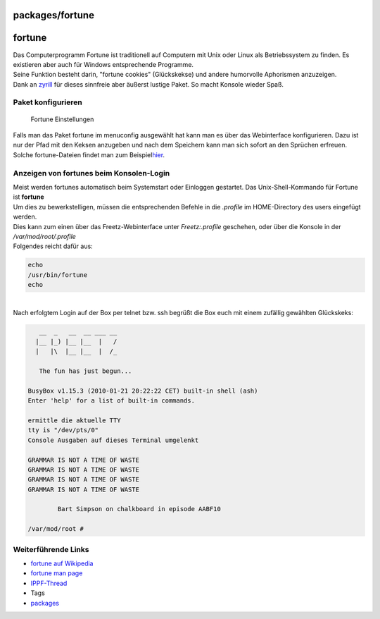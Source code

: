 packages/fortune
================
fortune
=======

| Das Computerprogramm Fortune ist traditionell auf Computern mit Unix
  oder Linux als Betriebssystem zu finden. Es existieren aber auch für
  Windows entsprechende Programme.
| Seine Funktion besteht darin, "fortune cookies" (Glückskekse) und
  andere humorvolle Aphorismen anzuzeigen.
| Dank an `​zyrill <http://www.ip-phone-forum.de/member.php?u=234921>`__
  für dieses sinnfreie aber äußerst lustige Paket. So macht Konsole
  wieder Spaß.

.. _Paketkonfigurieren:

Paket konfigurieren
-------------------

.. figure:: /screenshots/220.png
   :alt: Fortune Einstellungen

   Fortune Einstellungen

| Falls man das Paket fortune im menuconfig ausgewählt hat kann man es
  über das Webinterface konfigurieren. Dazu ist nur der Pfad mit den
  Keksen anzugeben und nach dem Speichern kann man sich sofort an den
  Sprüchen erfreuen. Solche fortune-Dateien findet man zum Beispiel
  `​hier <http://www.freebsd.org/cgi/cvsweb.cgi/src/games/fortune/datfiles/>`__.

.. _AnzeigenvonfortunesbeimKonsolen-Login:

Anzeigen von fortunes beim Konsolen-Login
-----------------------------------------

| Meist werden fortunes automatisch beim Systemstart oder Einloggen
  gestartet. Das Unix-Shell-Kommando für Fortune ist **fortune**
| Um dies zu bewerkstelligen, müssen die entsprechenden Befehle in die
  *.profile* im HOME-Directory des users eingefügt werden.
| Dies kann zum einen über das Freetz-Webinterface unter
  *Freetz:.profile* geschehen, oder über die Konsole in der
  */var/mod/root/.profile*
| Folgendes reicht dafür aus:

.. code:: wiki

   echo
   /usr/bin/fortune
   echo

| 
| Nach erfolgtem Login auf der Box per telnet bzw. ssh begrüßt die Box
  euch mit einem zufällig gewählten Glückskeks:

.. code:: wiki

      __  _   __  __ ___ __
     |__ |_) |__ |__  |   /
     |   |\  |__ |__  |  /_

      The fun has just begun...

   BusyBox v1.15.3 (2010-01-21 20:22:22 CET) built-in shell (ash)
   Enter 'help' for a list of built-in commands.

   ermittle die aktuelle TTY
   tty is "/dev/pts/0"
   Console Ausgaben auf dieses Terminal umgelenkt

   GRAMMAR IS NOT A TIME OF WASTE
   GRAMMAR IS NOT A TIME OF WASTE
   GRAMMAR IS NOT A TIME OF WASTE
   GRAMMAR IS NOT A TIME OF WASTE

           Bart Simpson on chalkboard in episode AABF10

   /var/mod/root #

.. _WeiterführendeLinks:

Weiterführende Links
--------------------

-  `​fortune auf
   Wikipedia <http://en.wikipedia.org/wiki/Fortune_%28Unix%29>`__
-  `​fortune man page <http://linux.die.net/man/6/fortune>`__
-  `​IPPF-Thread <http://www.ip-phone-forum.de/showthread.php?t=196686>`__

-  Tags
-  `packages <../packages.html>`__

